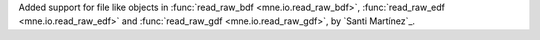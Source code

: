 Added support for file like objects in :func:`read_raw_bdf <mne.io.read_raw_bdf>`, :func:`read_raw_edf <mne.io.read_raw_edf>` and :func:`read_raw_gdf <mne.io.read_raw_gdf>`, by `Santi Martínez`_.